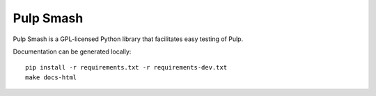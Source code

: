 Pulp Smash
==========

Pulp Smash is a GPL-licensed Python library that facilitates easy testing of
Pulp.

Documentation can be generated locally::

    pip install -r requirements.txt -r requirements-dev.txt
    make docs-html


